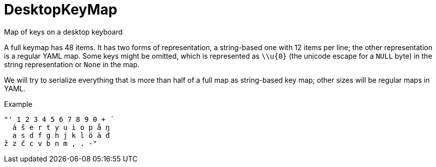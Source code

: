// Do not edit this file directly!
// It was generated using derive-collect-docs and will be updated automatically.

= DesktopKeyMap

Map of keys on a desktop keyboard

A full keymap has 48 items. It has two forms of representation, a
string-based one with 12 items per line; the other representation is a
regular YAML map. Some keys might be omitted, which is represented as
`\\u{0}` (the unicode escape for a `NULL` byte) in the string representation
or `None` in the map.

We will try to serialize everything that is more than half of a full map as
string-based key map; other sizes will be regular maps in YAML.


.Example
[source,yaml]
----
"' 1 2 3 4 5 6 7 8 9 0 + ´
  á š e r t y u i o p å ŋ
  a s d f g h j k l ö ä đ
ž z č c v b n m , . -"
----


